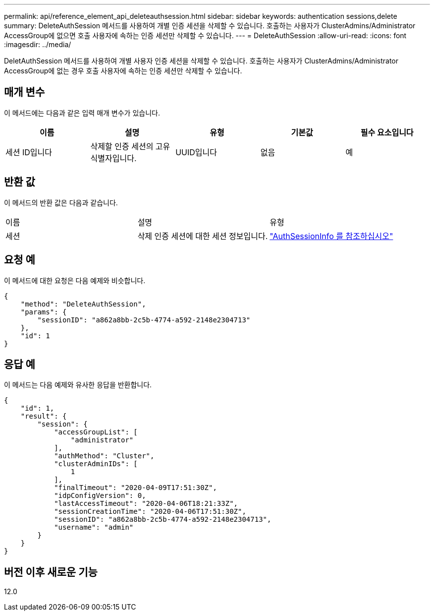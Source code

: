 ---
permalink: api/reference_element_api_deleteauthsession.html 
sidebar: sidebar 
keywords: authentication sessions,delete 
summary: DeleteAuthSession 메서드를 사용하여 개별 인증 세션을 삭제할 수 있습니다. 호출하는 사용자가 ClusterAdmins/Administrator AccessGroup에 없으면 호출 사용자에 속하는 인증 세션만 삭제할 수 있습니다. 
---
= DeleteAuthSession
:allow-uri-read: 
:icons: font
:imagesdir: ../media/


[role="lead"]
DeletAuthSession 메서드를 사용하여 개별 사용자 인증 세션을 삭제할 수 있습니다. 호출하는 사용자가 ClusterAdmins/Administrator AccessGroup에 없는 경우 호출 사용자에 속하는 인증 세션만 삭제할 수 있습니다.



== 매개 변수

이 메서드에는 다음과 같은 입력 매개 변수가 있습니다.

|===
| 이름 | 설명 | 유형 | 기본값 | 필수 요소입니다 


 a| 
세션 ID입니다
 a| 
삭제할 인증 세션의 고유 식별자입니다.
 a| 
UUID입니다
 a| 
없음
 a| 
예

|===


== 반환 값

이 메서드의 반환 값은 다음과 같습니다.

|===


| 이름 | 설명 | 유형 


 a| 
세션
 a| 
삭제 인증 세션에 대한 세션 정보입니다.
 a| 
link:reference_element_api_authsessioninfo.md#GUID-FF0CE38C-8F99-4F23-8A6F-F6EA4487E808["AuthSessionInfo 를 참조하십시오"]

|===


== 요청 예

이 메서드에 대한 요청은 다음 예제와 비슷합니다.

[listing]
----
{
    "method": "DeleteAuthSession",
    "params": {
        "sessionID": "a862a8bb-2c5b-4774-a592-2148e2304713"
    },
    "id": 1
}
----


== 응답 예

이 메서드는 다음 예제와 유사한 응답을 반환합니다.

[listing]
----
{
    "id": 1,
    "result": {
        "session": {
            "accessGroupList": [
                "administrator"
            ],
            "authMethod": "Cluster",
            "clusterAdminIDs": [
                1
            ],
            "finalTimeout": "2020-04-09T17:51:30Z",
            "idpConfigVersion": 0,
            "lastAccessTimeout": "2020-04-06T18:21:33Z",
            "sessionCreationTime": "2020-04-06T17:51:30Z",
            "sessionID": "a862a8bb-2c5b-4774-a592-2148e2304713",
            "username": "admin"
        }
    }
}
----


== 버전 이후 새로운 기능

12.0
